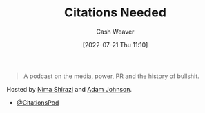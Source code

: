 :PROPERTIES:
:ROAM_REFS: [cite:@CitationsNeeded]
:ID:       49cab4c1-d483-4043-bfe9-7dceab5d0fd0
:END:
#+title: Citations Needed
#+author: Cash Weaver
#+date: [2022-07-21 Thu 11:10]
#+filetags: :reference:

#+begin_quote
A podcast on the media, power, PR and the history of bullshit.
#+end_quote

Hosted by [[id:1ad7f14f-1f4d-4744-b923-a496e4ed6824][Nima Shirazi]] and [[id:b716997e-633f-41c2-bfff-1846df7e4bc2][Adam Johnson]].

- [[twitter:CitationsPod][@CitationsPod]]

#+print_bibliography:
* Anki :noexport:
:PROPERTIES:
:ANKI_DECK: Default
:END:
